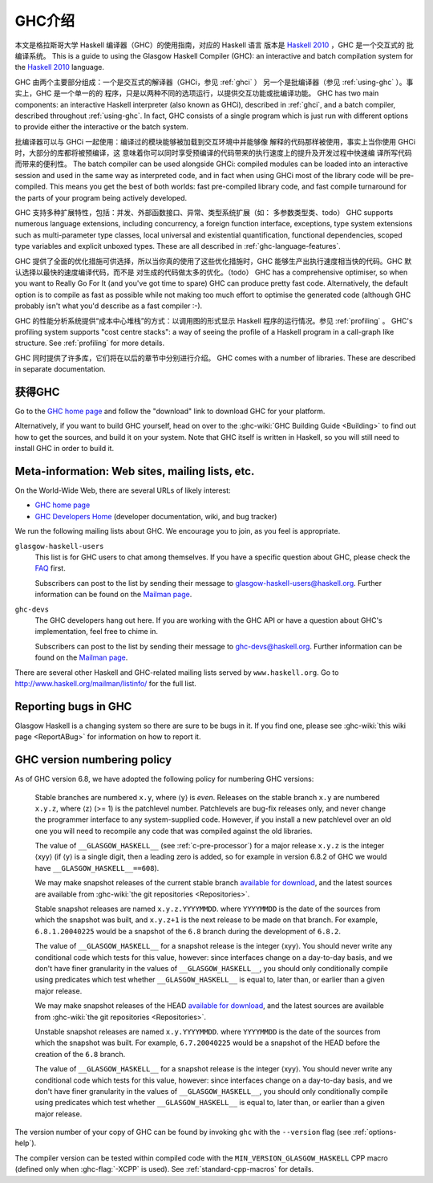 .. _introduction-GHC:

GHC介绍
===================

本文是格拉斯哥大学 Haskell 编译器（GHC）的使用指南，对应的 Haskell 语言
版本是 `Haskell 2010 <http://www.haskell.org/>`__ ，GHC 是一个交互式的
批编译系统。
This is a guide to using the Glasgow Haskell Compiler (GHC): an
interactive and batch compilation system for the
`Haskell 2010 <http://www.haskell.org/>`__ language.

GHC 由两个主要部分组成：一个是交互式的解译器（GHCi，参见 :ref:`ghci` ）
另一个是批编译器（参见 :ref:`using-ghc` ）。事实上，GHC 是一个单一的的
程序，只是以两种不同的选项运行，以提供交互功能或批编译功能。
GHC has two main components: an interactive Haskell interpreter (also
known as GHCi), described in :ref:`ghci`, and a batch compiler,
described throughout :ref:`using-ghc`. In fact, GHC consists of a single
program which is just run with different options to provide either the
interactive or the batch system.

批编译器可以与 GHCi 一起使用：编译过的模块能够被加载到交互环境中并能够像
解释的代码那样被使用，事实上当你使用 GHCi 时，大部分的库都将被预编译，这
意味着你可以同时享受预编译的代码带来的执行速度上的提升及开发过程中快速编
译所写代码而带来的便利性。
The batch compiler can be used alongside GHCi: compiled modules can be
loaded into an interactive session and used in the same way as
interpreted code, and in fact when using GHCi most of the library code
will be pre-compiled. This means you get the best of both worlds: fast
pre-compiled library code, and fast compile turnaround for the parts of
your program being actively developed.

GHC 支持多种扩展特性，包括：并发、外部函数接口、异常、类型系统扩展（如：
多参数类型类、todo）
GHC supports numerous language extensions, including concurrency, a
foreign function interface, exceptions, type system extensions such as
multi-parameter type classes, local universal and existential
quantification, functional dependencies, scoped type variables and
explicit unboxed types. These are all described in
:ref:`ghc-language-features`.

GHC 提供了全面的优化措施可供选择，所以当你真的使用了这些优化措施时，GHC
能够生产出执行速度相当快的代码。GHC 默认选择以最快的速度编译代码，而不是
对生成的代码做太多的优化。（todo）
GHC has a comprehensive optimiser, so when you want to Really Go For It
(and you've got time to spare) GHC can produce pretty fast code.
Alternatively, the default option is to compile as fast as possible
while not making too much effort to optimise the generated code
(although GHC probably isn't what you'd describe as a fast compiler :-).

GHC 的性能分析系统提供“成本中心堆栈”的方式：以调用图的形式显示 Haskell 
程序的运行情况。参见 :ref:`profiling` 。
GHC's profiling system supports "cost centre stacks": a way of seeing
the profile of a Haskell program in a call-graph like structure. See
:ref:`profiling` for more details.

GHC 同时提供了许多库，它们将在以后的章节中分别进行介绍。
GHC comes with a number of libraries. These are described in separate
documentation.

.. _getting:

获得GHC
-------------

Go to the `GHC home page <http://www.haskell.org/ghc/>`__ and follow the
"download" link to download GHC for your platform.

Alternatively, if you want to build GHC yourself, head on over to the
:ghc-wiki:`GHC Building Guide <Building>` to find out how to get the sources,
and build it on your system. Note that GHC itself is written in Haskell, so you
will still need to install GHC in order to build it.

.. _mailing-lists-GHC:

Meta-information: Web sites, mailing lists, etc.
------------------------------------------------

.. index::
   single: mailing lists, Glasgow Haskell
   single: Glasgow Haskell mailing lists

On the World-Wide Web, there are several URLs of likely interest:

-  `GHC home page <http://www.haskell.org/ghc/>`__

-  `GHC Developers Home <http://ghc.haskell.org/trac/ghc/>`__ (developer
   documentation, wiki, and bug tracker)

We run the following mailing lists about GHC. We encourage you to join,
as you feel is appropriate.

``glasgow-haskell-users``
    This list is for GHC users to chat among themselves. If you have a
    specific question about GHC, please check the
    `FAQ <http://www.haskell.org/haskellwiki/GHC/FAQ>`__ first.

    Subscribers can post to the list by sending their message to 
    glasgow-haskell-users@haskell.org. Further information can be found
    on the
    `Mailman page <http://www.haskell.org/mailman/listinfo/glasgow-haskell-users>`__.

``ghc-devs``
    The GHC developers hang out here. If you are working with the GHC API
    or have a question about GHC's implementation, feel free to chime in.

    Subscribers can post to the list by sending their message to 
    ghc-devs@haskell.org. Further information can be found on the
    `Mailman page <http://www.haskell.org/mailman/listinfo/ghc-devs>`__.

There are several other Haskell and GHC-related mailing lists served by
``www.haskell.org``. Go to http://www.haskell.org/mailman/listinfo/
for the full list.

.. _bug-reporting:

Reporting bugs in GHC
---------------------

.. index::
   single: bugs; reporting
   single: reporting bugs

Glasgow Haskell is a changing system so there are sure to be bugs in it.
If you find one, please see :ghc-wiki:`this wiki page <ReportABug>` for
information on how to report it.

.. _version-numbering:

GHC version numbering policy
----------------------------

.. index::
   single: version, of ghc

As of GHC version 6.8, we have adopted the following policy for
numbering GHC versions:

    Stable branches are numbered ``x.y``, where ⟨y⟩ is *even*. Releases
    on the stable branch ``x.y`` are numbered ``x.y.z``, where ⟨z⟩ (>=
    1) is the patchlevel number. Patchlevels are bug-fix releases only,
    and never change the programmer interface to any system-supplied
    code. However, if you install a new patchlevel over an old one you
    will need to recompile any code that was compiled against the old
    libraries.

    The value of ``__GLASGOW_HASKELL__`` (see :ref:`c-pre-processor`)
    for a major release ``x.y.z`` is the integer ⟨xyy⟩ (if ⟨y⟩ is a
    single digit, then a leading zero is added, so for example in
    version 6.8.2 of GHC we would have ``__GLASGOW_HASKELL__==608``).

    .. index::
       single: __GLASGOW_HASKELL__

    We may make snapshot releases of the current stable branch
    `available for
    download <http://www.haskell.org/ghc/dist/stable/dist/>`__, and the
    latest sources are available from
    :ghc-wiki:`the git repositories <Repositories>`.

    Stable snapshot releases are named ``x.y.z.YYYYMMDD``. where
    ``YYYYMMDD`` is the date of the sources from which the snapshot was
    built, and ``x.y.z+1`` is the next release to be made on that
    branch. For example, ``6.8.1.20040225`` would be a snapshot of the
    ``6.8`` branch during the development of ``6.8.2``.

    The value of ``__GLASGOW_HASKELL__`` for a snapshot release is the
    integer ⟨xyy⟩. You should never write any conditional code which
    tests for this value, however: since interfaces change on a
    day-to-day basis, and we don't have finer granularity in the values
    of ``__GLASGOW_HASKELL__``, you should only conditionally compile
    using predicates which test whether ``__GLASGOW_HASKELL__`` is equal
    to, later than, or earlier than a given major release.

    We may make snapshot releases of the HEAD `available for
    download <http://www.haskell.org/ghc/dist/current/dist/>`__, and the
    latest sources are available from
    :ghc-wiki:`the git repositories <Repositories>`.

    Unstable snapshot releases are named ``x.y.YYYYMMDD``. where
    ``YYYYMMDD`` is the date of the sources from which the snapshot was
    built. For example, ``6.7.20040225`` would be a snapshot of the HEAD
    before the creation of the ``6.8`` branch.

    The value of ``__GLASGOW_HASKELL__`` for a snapshot release is the
    integer ⟨xyy⟩. You should never write any conditional code which
    tests for this value, however: since interfaces change on a
    day-to-day basis, and we don't have finer granularity in the values
    of ``__GLASGOW_HASKELL__``, you should only conditionally compile
    using predicates which test whether ``__GLASGOW_HASKELL__`` is equal
    to, later than, or earlier than a given major release.

The version number of your copy of GHC can be found by invoking ``ghc``
with the ``--version`` flag (see :ref:`options-help`).

The compiler version can be tested within compiled code with the
``MIN_VERSION_GLASGOW_HASKELL`` CPP macro (defined only when
:ghc-flag:`-XCPP` is used). See :ref:`standard-cpp-macros` for details. 

